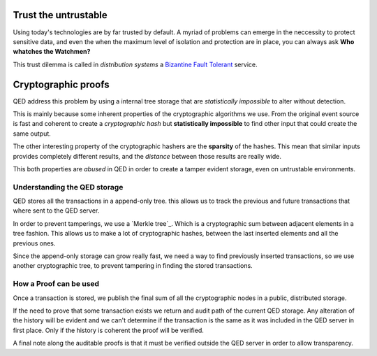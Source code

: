
Trust the untrustable
---------------------

Using today's technologies are by far trusted by default. A myriad of problems
can emerge in the neccessity to protect sensitive data, and even the when the
maximum level of isolation and protection are in place, you can always ask
**Who whatches the Watchmen?**

This trust dilemma is called in *distribution systems* a `Bizantine Fault
Tolerant`_ service.

.. _`Bizantine Fault Tolerant`: https://en.wikipedia.org/wiki/Byzantine_fault

Cryptographic proofs
--------------------

QED address this problem by using a internal tree storage that are
*statistically impossible* to alter without detection.

This is mainly because some inherent properties of the cryptographic
algorithms we use. From the original event source is fast and coherent to
create a *cryptographic hash* but **statistically impossible** to find other
input that could create the same output.

The other interesting property of the cryptographic hashers are the
**sparsity** of the hashes. This mean that similar inputs provides completely
different results, and the *distance* between those results are really wide.

This both properties are *abused* in QED in order to create a tamper evident
storage, even on untrustable environments.


Understanding the QED storage
+++++++++++++++++++++++++++++

QED stores all the transactions in a append-only tree. this allows us to track
the previous and future transactions that where sent to the QED server.

In order to prevent tamperings, we use a `Merkle tree`_. Which is a
cryptographic sum between adjacent elements in a tree fashion. This allows us
to make a lot of cryptographic hashes, between the last inserted elements and
all the previous ones.

.. image:: /_static/images/Hash_Tree.svg

Since the append-only storage can grow really fast, we need a way to find
previously inserted transactions, so we use another cryptographic tree, to
prevent tampering in finding the stored transactions.

How a Proof can be used
+++++++++++++++++++++++

Once a transaction is stored, we publish the final sum of all the cryptographic
nodes in a public, distributed storage.

If the need to prove that some transaction exists we return and audit path of
the current QED storage. Any alteration of the history will be evident and we
can't determine if the transaction is the same as it was included in the QED
server in first place. Only if the history is coherent the proof will be verified.

A final note along the auditable proofs is that it must be verified outside the
QED server in order to allow transparency.
